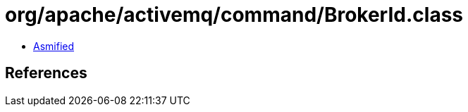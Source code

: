 = org/apache/activemq/command/BrokerId.class

 - link:BrokerId-asmified.java[Asmified]

== References

